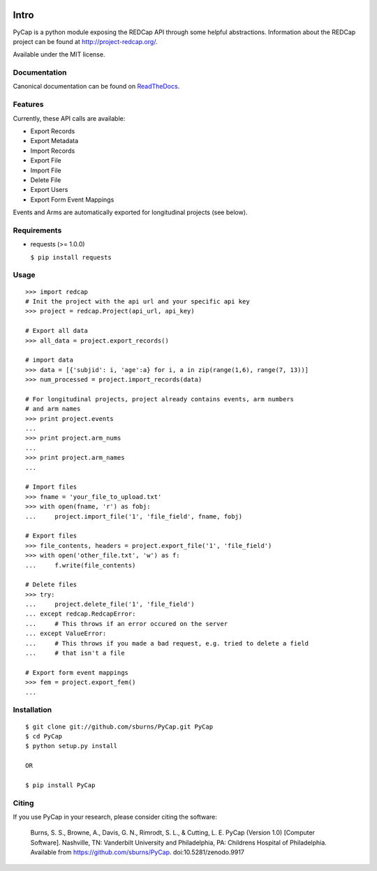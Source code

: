 .. image:: https://secure.travis-ci.org/sburns/PyCap.png?branch=master
.. image:: https://zenodo.org/badge/3886/sburns/PyCap.png

Intro
=====

PyCap is a python module exposing the REDCap API through some helpful abstractions. Information about the REDCap project can be found at http://project-redcap.org/.

Available under the MIT license.

Documentation
-------------

Canonical documentation can be found on `ReadTheDocs <http://pycap.rtfd.org>`_.

Features
--------

Currently, these API calls are available:

-   Export Records
-   Export Metadata
-   Import Records
-   Export File
-   Import File
-   Delete File
-   Export Users
-   Export Form Event Mappings

Events and Arms are automatically exported for longitudinal projects (see below).


Requirements
------------

-   requests (>= 1.0.0)

    ``$ pip install requests``

Usage
-----
::

    >>> import redcap
    # Init the project with the api url and your specific api key
    >>> project = redcap.Project(api_url, api_key)

    # Export all data
    >>> all_data = project.export_records()

    # import data
    >>> data = [{'subjid': i, 'age':a} for i, a in zip(range(1,6), range(7, 13))]
    >>> num_processed = project.import_records(data)

    # For longitudinal projects, project already contains events, arm numbers
    # and arm names
    >>> print project.events
    ...
    >>> print project.arm_nums
    ...
    >>> print project.arm_names
    ...

    # Import files
    >>> fname = 'your_file_to_upload.txt'
    >>> with open(fname, 'r') as fobj:
    ...     project.import_file('1', 'file_field', fname, fobj)

    # Export files
    >>> file_contents, headers = project.export_file('1', 'file_field')
    >>> with open('other_file.txt', 'w') as f:
    ...     f.write(file_contents)

    # Delete files
    >>> try:
    ...     project.delete_file('1', 'file_field')
    ... except redcap.RedcapError:
    ...     # This throws if an error occured on the server
    ... except ValueError:
    ...     # This throws if you made a bad request, e.g. tried to delete a field
    ...     # that isn't a file

    # Export form event mappings
    >>> fem = project.export_fem()
    ...

Installation
------------
::

    $ git clone git://github.com/sburns/PyCap.git PyCap
    $ cd PyCap
    $ python setup.py install

    OR

    $ pip install PyCap

Citing
------

If you use PyCap in your research, please consider citing the software:

    Burns, S. S., Browne, A., Davis, G. N., Rimrodt, S. L., & Cutting, L. E. PyCap (Version 1.0) [Computer Software].
    Nashville, TN: Vanderbilt University and Philadelphia, PA: Childrens Hospital of Philadelphia.
    Available from https://github.com/sburns/PyCap. doi:10.5281/zenodo.9917
